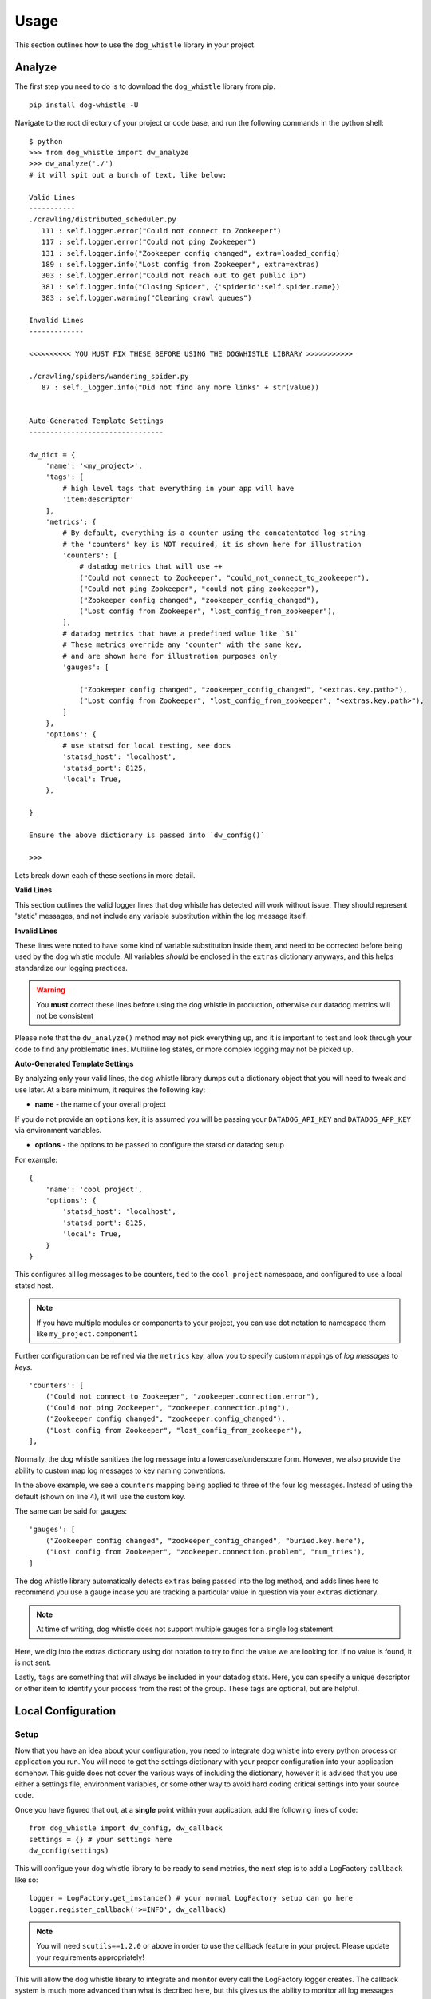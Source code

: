 Usage
=====

This section outlines how to use the ``dog_whistle`` library in your project.

Analyze
-------

The first step you need to do is to download the ``dog_whistle`` library from pip.

::

    pip install dog-whistle -U

Navigate to the root directory of your project or code base, and run the following commands in the python shell:

::

    $ python
    >>> from dog_whistle import dw_analyze
    >>> dw_analyze('./')
    # it will spit out a bunch of text, like below:

    Valid Lines
    -----------
    ./crawling/distributed_scheduler.py
       111 : self.logger.error("Could not connect to Zookeeper")
       117 : self.logger.error("Could not ping Zookeeper")
       131 : self.logger.info("Zookeeper config changed", extra=loaded_config)
       189 : self.logger.info("Lost config from Zookeeper", extra=extras)
       303 : self.logger.error("Could not reach out to get public ip")
       381 : self.logger.info("Closing Spider", {'spiderid':self.spider.name})
       383 : self.logger.warning("Clearing crawl queues")

    Invalid Lines
    -------------

    <<<<<<<<<< YOU MUST FIX THESE BEFORE USING THE DOGWHISTLE LIBRARY >>>>>>>>>>>

    ./crawling/spiders/wandering_spider.py
       87 : self._logger.info("Did not find any more links" + str(value))


    Auto-Generated Template Settings
    --------------------------------

    dw_dict = {
        'name': '<my_project>',
        'tags': [
            # high level tags that everything in your app will have
            'item:descriptor'
        ],
        'metrics': {
            # By default, everything is a counter using the concatentated log string
            # the 'counters' key is NOT required, it is shown here for illustration
            'counters': [
                # datadog metrics that will use ++
                ("Could not connect to Zookeeper", "could_not_connect_to_zookeeper"),
                ("Could not ping Zookeeper", "could_not_ping_zookeeper"),
                ("Zookeeper config changed", "zookeeper_config_changed"),
                ("Lost config from Zookeeper", "lost_config_from_zookeeper"),
            ],
            # datadog metrics that have a predefined value like `51`
            # These metrics override any 'counter' with the same key,
            # and are shown here for illustration purposes only
            'gauges': [

                ("Zookeeper config changed", "zookeeper_config_changed", "<extras.key.path>"),
                ("Lost config from Zookeeper", "lost_config_from_zookeeper", "<extras.key.path>"),
            ]
        },
        'options': {
            # use statsd for local testing, see docs
            'statsd_host': 'localhost',
            'statsd_port': 8125,
            'local': True,
        },

    }

    Ensure the above dictionary is passed into `dw_config()`

    >>>

Lets break down each of these sections in more detail.

**Valid Lines**

This section outlines the valid logger lines that dog whistle has detected will work without issue. They should represent 'static' messages, and not include any variable substitution within the log message itself.

**Invalid Lines**

These lines were noted to have some kind of variable substitution inside them, and need to be corrected before being used by the dog whistle module. All variables *should* be enclosed in the ``extras`` dictionary anyways, and this helps standardize our logging practices.

.. warning:: You **must** correct these lines before using the dog whistle in production, otherwise our datadog metrics will not be consistent

Please note that the ``dw_analyze()`` method may not pick everything up, and it is important to test and look through your code to find any problematic lines. Multiline log states, or more complex logging may not be picked up.


**Auto-Generated Template Settings**

By analyzing only your valid lines, the dog whistle library dumps out a dictionary object that you will need to tweak and use later. At a bare minimum, it requires the following key:

* **name** - the name of your overall project

If you do not provide an ``options`` key, it is assumed you will be passing your ``DATADOG_API_KEY`` and ``DATADOG_APP_KEY`` via environment variables.


* **options** - the options to be passed to configure the statsd or datadog setup

For example:

::

    {
        'name': 'cool project',
        'options': {
            'statsd_host': 'localhost',
            'statsd_port': 8125,
            'local': True,
        }
    }

This configures all log messages to be counters, tied to the ``cool project`` namespace, and configured to use a local statsd host.

.. note:: If you have multiple modules or components to your project, you can use dot notation to namespace them like ``my_project.component1``

Further configuration can be refined via the ``metrics`` key, allow you to specify custom mappings of *log messages* to *keys*.

::

    'counters': [
        ("Could not connect to Zookeeper", "zookeeper.connection.error"),
        ("Could not ping Zookeeper", "zookeeper.connection.ping"),
        ("Zookeeper config changed", "zookeeper.config_changed"),
        ("Lost config from Zookeeper", "lost_config_from_zookeeper"),
    ],

Normally, the dog whistle sanitizes the log message into a lowercase/underscore form. However, we also provide the ability to custom map log messages to key naming conventions.

In the above example, we see a ``counters`` mapping being applied to three of the four log messages. Instead of using the default (shown on line 4), it will use the custom key.

The same can be said for gauges:

::

    'gauges': [
        ("Zookeeper config changed", "zookeeper_config_changed", "buried.key.here"),
        ("Lost config from Zookeeper", "zookeeper.connection.problem", "num_tries"),
    ]

The dog whistle library automatically detects ``extras`` being passed into the log method, and adds lines here to recommend you use a gauge incase you are tracking a particular value in question via your ``extras`` dictionary.

.. note:: At time of writing, dog whistle does not support multiple gauges for a single log statement

Here, we dig into the extras dictionary using dot notation to try to find the value we are looking for. If no value is found, it is not sent.

Lastly, ``tags`` are something that will always be included in your datadog stats. Here, you can specify a unique descriptor or other item to identify your process from the rest of the group. These tags are optional, but are helpful.

Local Configuration
-------------------

Setup
^^^^^

Now that you have an idea about your configuration, you need to integrate dog whistle into every python process or application you run. You will need to get the settings dictionary with your proper configuration into your application somehow. This guide does not cover the various ways of including the dictionary, however it is advised that you use either a settings file, environment variables, or some other way to avoid hard coding critical settings into your source code.

Once you have figured that out, at a **single** point within your application, add the following lines of code:

::

    from dog_whistle import dw_config, dw_callback
    settings = {} # your settings here
    dw_config(settings)

This will configue your dog whistle library to be ready to send metrics, the next step is to add a LogFactory ``callback`` like so:

::

    logger = LogFactory.get_instance() # your normal LogFactory setup can go here
    logger.register_callback('>=INFO', dw_callback)

.. note:: You will need ``scutils==1.2.0`` or above in order to use the callback feature in your project. Please update your requirements appropriately!

This will allow the dog whistle library to integrate and monitor every call the LogFactory logger creates. The callback system is much more advanced than what is decribed here, but this gives us the ability to monitor all log messages actually written by logger, anything ignored by the logger will also be ignored by this callback.

Testing
^^^^^^^

Let's test our configuration using a simple `statsd <https://github.com/etsy/statsd>`_ + `graphite <http://graphite.readthedocs.io/>`_ host. Here, we are going to use Docker to pull a container that allows us to view our new metrics to check naming conventions, typos, and other things.

If you are running your script locally, use the following:

::

    $ docker run -p 80:80 -p 2003-2004:2003-2004 -p 2023-2024:2023-2024 -p 8125:8125/udp -p 8126:8126 hopsoft/graphite-statsd

::

    'options': {
        # use statsd for local testing, see docs
        'statsd_host': 'localhost',
        'statsd_port': 8125,
        'local': True,
    }

If you are using Docker Compose, we recommend instead using the following settings:

::

  statsd:
    image: hopsoft/graphite-statsd
    ports:
      - "80:80"
      - "2003-2004:2003-2004"
      - "2023-2024:2023-2024"
      - "8125:8125/udp"
      - "8126:8126"

Then set the following in your ``options`` for your script:

::

    'options': {
        # use statsd for local testing, see docs
        'statsd_host': os.getenv('DATADOG_STATSD_HOST', 'statsd'),
        'statsd_port': int(os.getenv('DATADOG_STATSD_PORT', 8125)),
        'local': os.getenv('DATADOG_LOCAL', 'False') == 'True',
    },

and use an environment variable in your application:

::

    app1:
        image: example/cool-app:prod
        environment:
          - DATADOG_LOCAL=True

This will allow you to toggle your Datadog configuration on in local testing, but leaving it off will use production settings.


That's it! Run your application with a local setup, and your metrics will pump into the container running.

You can visit ``localhost:80`` to view your Graphite dashboard. On the ``Tree`` on the left hand side, navigate to ``Metrics/stats``. You should see your project name as a folder, and you can click on the individual metric to get it to show up in the graph.

.. note:: The graph comes by default with a 24hr view, click the "clock" icon on the graph to change it to minutes, otherwise you may not be able to see your data!

The same thing can be done under the ``Metrics/stats/gauges`` folder, you should see your project name and be able to click on any gauge metrics you would like.

.. figure:: images/statsd.png
   :alt: Statsd
   :align:   center

If you are happy with your setup, this completes the local testing of the dog whistle integration into your project.

Datadog Configuration
---------------------

This section outlines how to test and connect DogWhistle to Datadog.

Local Datadog Agent
^^^^^^^^^^^^^^^^^^^

Here, we assume you have a local `Datadog Agent <http://docs.datadoghq.com/guides/basic_agent_usage/>`_ running on your local machine. Please refer to the official documentation for troubleshooting connecting your machine to Datadog.

.. note:: The majority of this guide should work on all platforms, however final Datadog + Docker integration may need to be conducted on a linux box only.

At this point you should have a Datadog Agent installed and running successfully on your machine. Refer to your datadog configuration file to get the location of the ``statsd`` host that Datadog is running. For example, on unix based systems the log location is:

::

    dogstatsd_log_file: /var/log/datadog/dogstatsd.log

This log is important to help debug any errors that may occur. One of the first problems you may encounter is that the agent may be shut down due to the following error.

::

    Traceback (most recent call last):
      File "/opt/datadog-agent/agent/dogstatsd.py", line 396, in run
        self.server.start()
      File "/opt/datadog-agent/agent/dogstatsd.py", line 327, in start
        self.socket.bind(self.address)
      File "/opt/datadog-agent/embedded/lib/python2.7/socket.py", line 228, in meth
        return getattr(self._sock,name)(*args)
    error: [Errno 48] Address already in use

This is caused by running both our Docker based Statsd container, and the Datadog Agent. Shut down the docker container and then restart the agent for it to boot up successfully.

If you are using Docker, the following extra configuration is required in your Datadog Agent conf file.

::

    # Required for Docker
    non_local_traffic: yes

The following python snippet allows us to test if DogWhistle and your Datadog Agent are working correctly

::

    # imports
    import logging
    from dog_whistle import dw_config, dw_callback
    from scutils.log_factory import LogFactory

    # show all application logs
    logging.basicConfig(format='%(levelname)s:%(message)s', level=logging.DEBUG)

    # our settings
    DW_SETTINGS = {
        'name': 'dog_whistle_test',
        'options': {
            'statsd_host': "localhost",
            'statsd_port': 8125,
            'local': True,
        },

    }

    # configure dog whistle and log factory
    dw_config(DW_SETTINGS)
    logger = LogFactory.get_instance()
    logger.register_callback('>=INFO', dw_callback)

    logger.info("test log")

While running this you should see a number of successful ``DEBUG`` or ``INFO`` level messages come through your console. Within a few minutes, visit the Datadog `Metrics Summary <https://app.datadoghq.com/metric/summary>`_ page, and you should see your new metric appear like so.

.. figure:: images/summary.png
   :alt: Statsd
   :align:   center

If your log messages begin to show up, you are now ready to enable DogWhistle locally to fully test your integration! For a more thorough test of DogWhistle, you can use the ``example.py`` script located within the base of this repo.

You will want to make sure your final application can hit the local Datadog Agent, if running as a normal process use

::

    'statsd_host': "localhost",

within your ``options``. If using Docker, set your configuration to

::

    environment:
      - DATADOG_LOCAL=True
      - DATADOG_STATSD_HOST=172.17.0.1 # linux only

to ensure your container can hit the local Datadog Agent.

.. warning:: At time of writing, Docker for Mac does not provide the ability for a container to reach the docker host. You should test your setup on a machine that has the ability to access the host so it can talk to the Datadog Agent running locally.

Once your application is configured, you can see the metrics in your `Metrics Summary <https://app.datadoghq.com/metric/summary>`_ like below, and begin building custom dashboards, graphs, and alerts based on your logging.

.. figure:: images/summary_final.png
   :alt: Statsd
   :align:   center

Direct API Configuration
^^^^^^^^^^^^^^^^^^^^^^^^

Direct Datadog API Configuration is planned for a future release.

Wrapping Up
-----------

Be sure to add the following to your projects requirements.txt!

::

    dog-whistle==X.X
    scutils==1.2.0

Where ``X.X`` is the current version of ``dog-whistle`` on pypi

.. note:: Version numbers are subject to change!